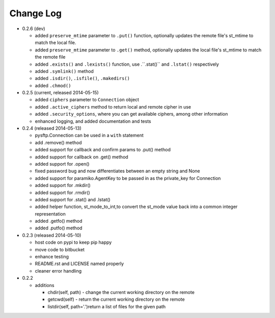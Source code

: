 Change Log
----------


* 0.2.6 (dev)

  * added ``preserve_mtime`` parameter to ``.put()`` function, optionally updates the remote file's st_mtime to match the local file.
  * added ``preserve_mtime`` parameter to ``.get()`` method, optionally updates the local file's st_mtime to match the remote file
  * added ``.exists()`` and ``.lexists()`` function, use .``.stat()`` and ``.lstat()`` respectively
  * added ``.symlink()`` method
  * added ``.isdir()``, ``.isfile()``, ``.makedirs()``
  * added ``.chmod()``

* 0.2.5 (current, released 2014-05-15)

  * added ``ciphers`` parameter to ``Connection`` object
  * added ``.active_ciphers`` method to return local and remote cipher in use
  * added ``.security_options``, where you can get available ciphers, among other information
  * enhanced logging, and added documentation and tests

* 0.2.4 (released 2014-05-13)

  * pysftp.Connection can be used in a ``with`` statement
  * add .remove() method
  * added support for callback and confirm params to .put() method
  * added support for callback on .get() method
  * added support for .open()
  * fixed password bug and now differentiates between an empty string and None
  * added support for paramiko.AgentKey to be passed in as the private_key for Connection
  * added support for .mkdir()
  * added support for .rmdir()
  * added support for .stat() and .lstat()
  * added helper function, st_mode_to_int,to convert the st_mode value back into a common integer representation
  * added .getfo() method
  * added .putfo() method

* 0.2.3 (released 2014-05-10)

  * host code on pypi to keep pip happy
  * move code to bitbucket
  * enhance testing
  * README.rst and LICENSE named properly
  * cleaner error handling

* 0.2.2

  * additions

    * chdir(self, path) - change the current working directory on the remote
    * getcwd(self) - return the current working directory on the remote
    * listdir(self, path='.')return a list of files for the given path
